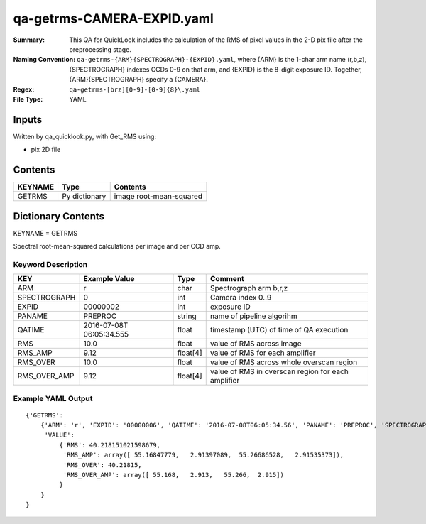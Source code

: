 ===========================
qa-getrms-CAMERA-EXPID.yaml
===========================

:Summary: This QA for QuickLook includes the calculation of the RMS
        of pixel values in the 2-D pix file after the preprocessing stage. 
:Naming Convention: ``qa-getrms-{ARM}{SPECTROGRAPH}-{EXPID}.yaml``, where 
        {ARM} is the 1-char arm name (r,b,z), {SPECTROGRAPH} indexes 
        CCDs 0-9 on that arm, and {EXPID} is the 8-digit exposure ID.  
        Together, {ARM}{SPECTROGRAPH} specify a {CAMERA}.
:Regex: ``qa-getrms-[brz][0-9]-[0-9]{8}\.yaml``
:File Type:  YAML


Inputs
======

Written by qa_quicklook.py, with Get_RMS using:

- pix 2D file

Contents
========

========== ================ ===========================
KEYNAME    Type             Contents
========== ================ ===========================
GETRMS     Py dictionary    image root-mean-squared
========== ================ ===========================



Dictionary Contents
===================

KEYNAME = GETRMS

Spectral root-mean-squared calculations per image and per CCD amp.

Keyword Description
~~~~~~~~~~~~~~~~~~~

================ ============= ========== ==================================================
KEY              Example Value Type       Comment
================ ============= ========== ==================================================
ARM              r             char       Spectrograph arm b,r,z
SPECTROGRAPH     0             int  	  Camera index 0..9
EXPID            00000002      int  	  exposure ID
PANAME           PREPROC       string     name of pipeline algorihm
QATIME           2016-07-08T   float      timestamp (UTC) of time of QA execution
                 06:05:34.555
RMS              10.0          float      value of RMS across image
RMS_AMP          9.12          float[4]   value of RMS for each amplifier
RMS_OVER         10.0          float      value of RMS across whole overscan region
RMS_OVER_AMP     9.12          float[4]   value of RMS in overscan region for each amplifier
================ ============= ========== ==================================================

Example YAML Output
~~~~~~~~~~~~~~~~~~~

::

    {'GETRMS': 
        {'ARM': 'r', 'EXPID': '00000006', 'QATIME': '2016-07-08T06:05:34.56', 'PANAME': 'PREPROC', 'SPECTROGRAPH': 0,
         'VALUE': 
             {'RMS': 40.218151021598679,
              'RMS_AMP': array([ 55.16847779,   2.91397089,  55.26686528,   2.91535373]),
	      'RMS_OVER': 40.21815,
	      'RMS_OVER_AMP': array([ 55.168,   2.913,   55.266,  2.915])
             }
        }
    }
